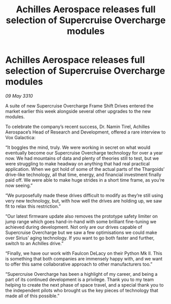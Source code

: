:PROPERTIES:
:ID:       76c88936-1e75-4d0a-82b2-d5ad13b947d1
:END:
#+title: Achilles Aerospace releases full selection of Supercruise Overcharge modules
#+filetags: :galnet:

* Achilles Aerospace releases full selection of Supercruise Overcharge modules

/09 May 3310/

A suite of new Supercruise Overcharge Frame Shift Drives entered the market earlier this week alongside several other upgrades to the new modules. 

To celebrate the company’s recent success, Dr. Namin Tirel, Achilles Aerospace’s Head of Research and Development, offered a rare interview to Vox Galactica: 

“It boggles the mind, truly. We were working in secret on what would eventually become our Supercruise Overcharge technology for over a year now. We had mountains of data and plenty of theories still to test, but we were struggling to make headway on anything that had real practical application. When we got hold of some of the actual parts of the Thargoids’ drive-like technology, all that time, energy, and financial investment finally paid off. We were able to make huge strides in a short time frame, as you’re now seeing.” 

“We purposefully made these drives difficult to modify as they’re still using very new technology, but, with how well the drives are holding up, we saw fit to relax this restriction.” 

“Our latest firmware update also removes the prototype safety limiter on jump range which goes hand-in-hand with some brilliant fine-tuning we achieved during development. Not only are our drives capable of Supercruise Overcharge but we saw a few optimisations we could make over Sirius’ aging technology. If you want to go both faster and further, switch to an Achilles drive.” 

“Finally, we have our work with Faulcon DeLacy on their Python Mk II. This is something that both companies are immensely happy with, and we want to offer this same collaborative approach to other manufacturers too.” 

“Supercruise Overcharge has been a highlight of my career, and being a part of its continued development is a privilege. Thank you to my team helping to create the next phase of space travel, and a special thank you to the independent pilots who brought us the key pieces of technology that made all of this possible.”
